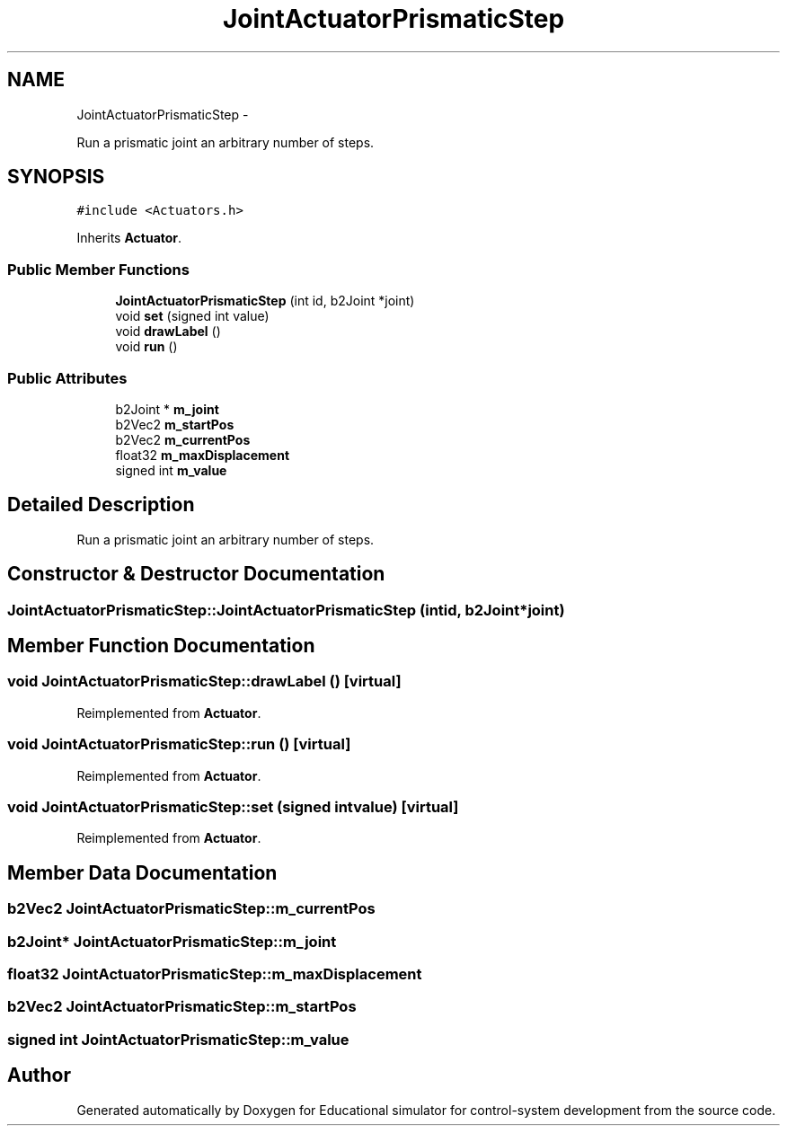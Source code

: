 .TH "JointActuatorPrismaticStep" 3 "Wed Dec 12 2012" "Version 1.0" "Educational simulator for control-system development" \" -*- nroff -*-
.ad l
.nh
.SH NAME
JointActuatorPrismaticStep \- 
.PP
Run a prismatic joint an arbitrary number of steps\&.  

.SH SYNOPSIS
.br
.PP
.PP
\fC#include <Actuators\&.h>\fP
.PP
Inherits \fBActuator\fP\&.
.SS "Public Member Functions"

.in +1c
.ti -1c
.RI "\fBJointActuatorPrismaticStep\fP (int id, b2Joint *joint)"
.br
.ti -1c
.RI "void \fBset\fP (signed int value)"
.br
.ti -1c
.RI "void \fBdrawLabel\fP ()"
.br
.ti -1c
.RI "void \fBrun\fP ()"
.br
.in -1c
.SS "Public Attributes"

.in +1c
.ti -1c
.RI "b2Joint * \fBm_joint\fP"
.br
.ti -1c
.RI "b2Vec2 \fBm_startPos\fP"
.br
.ti -1c
.RI "b2Vec2 \fBm_currentPos\fP"
.br
.ti -1c
.RI "float32 \fBm_maxDisplacement\fP"
.br
.ti -1c
.RI "signed int \fBm_value\fP"
.br
.in -1c
.SH "Detailed Description"
.PP 
Run a prismatic joint an arbitrary number of steps\&. 
.SH "Constructor & Destructor Documentation"
.PP 
.SS "JointActuatorPrismaticStep::JointActuatorPrismaticStep (intid, b2Joint *joint)"

.SH "Member Function Documentation"
.PP 
.SS "void JointActuatorPrismaticStep::drawLabel ()\fC [virtual]\fP"

.PP
Reimplemented from \fBActuator\fP\&.
.SS "void JointActuatorPrismaticStep::run ()\fC [virtual]\fP"

.PP
Reimplemented from \fBActuator\fP\&.
.SS "void JointActuatorPrismaticStep::set (signed intvalue)\fC [virtual]\fP"

.PP
Reimplemented from \fBActuator\fP\&.
.SH "Member Data Documentation"
.PP 
.SS "b2Vec2 JointActuatorPrismaticStep::m_currentPos"

.SS "b2Joint* JointActuatorPrismaticStep::m_joint"

.SS "float32 JointActuatorPrismaticStep::m_maxDisplacement"

.SS "b2Vec2 JointActuatorPrismaticStep::m_startPos"

.SS "signed int JointActuatorPrismaticStep::m_value"


.SH "Author"
.PP 
Generated automatically by Doxygen for Educational simulator for control-system development from the source code\&.
